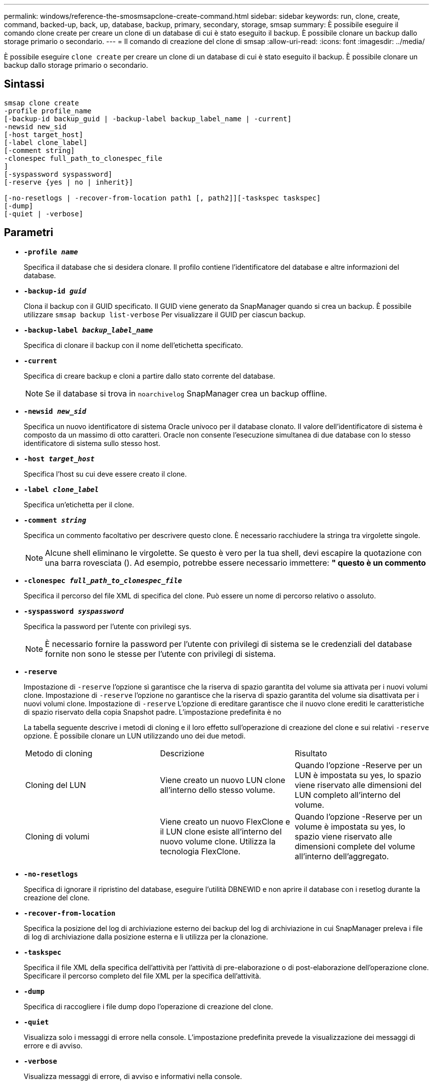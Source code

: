 ---
permalink: windows/reference-the-smosmsapclone-create-command.html 
sidebar: sidebar 
keywords: run, clone, create, command, backed-up, back, up, database, backup, primary, secondary, storage, smsap 
summary: È possibile eseguire il comando clone create per creare un clone di un database di cui è stato eseguito il backup. È possibile clonare un backup dallo storage primario o secondario. 
---
= Il comando di creazione del clone di smsap
:allow-uri-read: 
:icons: font
:imagesdir: ../media/


[role="lead"]
È possibile eseguire `clone create` per creare un clone di un database di cui è stato eseguito il backup. È possibile clonare un backup dallo storage primario o secondario.



== Sintassi

[listing]
----

smsap clone create
-profile profile_name
[-backup-id backup_guid | -backup-label backup_label_name | -current]
-newsid new_sid
[-host target_host]
[-label clone_label]
[-comment string]
-clonespec full_path_to_clonespec_file
]
[-syspassword syspassword]
[-reserve {yes | no | inherit}]

[-no-resetlogs | -recover-from-location path1 [, path2]][-taskspec taskspec]
[-dump]
[-quiet | -verbose]
----


== Parametri

* *`-profile _name_`*
+
Specifica il database che si desidera clonare. Il profilo contiene l'identificatore del database e altre informazioni del database.

* *`-backup-id _guid_`*
+
Clona il backup con il GUID specificato. Il GUID viene generato da SnapManager quando si crea un backup. È possibile utilizzare `smsap backup list-verbose` Per visualizzare il GUID per ciascun backup.

* *`-backup-label _backup_label_name_`*
+
Specifica di clonare il backup con il nome dell'etichetta specificato.

* *`-current`*
+
Specifica di creare backup e cloni a partire dallo stato corrente del database.

+

NOTE: Se il database si trova in `noarchivelog` SnapManager crea un backup offline.

* *`-newsid _new_sid_`*
+
Specifica un nuovo identificatore di sistema Oracle univoco per il database clonato. Il valore dell'identificatore di sistema è composto da un massimo di otto caratteri. Oracle non consente l'esecuzione simultanea di due database con lo stesso identificatore di sistema sullo stesso host.

* *`-host _target_host_`*
+
Specifica l'host su cui deve essere creato il clone.

* *`-label _clone_label_`*
+
Specifica un'etichetta per il clone.

* *`-comment _string_`*
+
Specifica un commento facoltativo per descrivere questo clone. È necessario racchiudere la stringa tra virgolette singole.

+

NOTE: Alcune shell eliminano le virgolette. Se questo è vero per la tua shell, devi escapire la quotazione con una barra rovesciata (). Ad esempio, potrebbe essere necessario immettere: *" questo è un commento*

* *`-clonespec _full_path_to_clonespec_file_`*
+
Specifica il percorso del file XML di specifica del clone. Può essere un nome di percorso relativo o assoluto.

* *`-syspassword _syspassword_`*
+
Specifica la password per l'utente con privilegi sys.

+

NOTE: È necessario fornire la password per l'utente con privilegi di sistema se le credenziali del database fornite non sono le stesse per l'utente con privilegi di sistema.

* *`-reserve`*
+
Impostazione di `-reserve` l'opzione sì garantisce che la riserva di spazio garantita del volume sia attivata per i nuovi volumi clone. Impostazione di `-reserve` l'opzione no garantisce che la riserva di spazio garantita del volume sia disattivata per i nuovi volumi clone. Impostazione di `-reserve` L'opzione di ereditare garantisce che il nuovo clone erediti le caratteristiche di spazio riservato della copia Snapshot padre. L'impostazione predefinita è no

+
La tabella seguente descrive i metodi di cloning e il loro effetto sull'operazione di creazione del clone e sui relativi `-reserve` opzione. È possibile clonare un LUN utilizzando uno dei due metodi.

+
|===


| Metodo di cloning | Descrizione | Risultato 


 a| 
Cloning del LUN
 a| 
Viene creato un nuovo LUN clone all'interno dello stesso volume.
 a| 
Quando l'opzione -Reserve per un LUN è impostata su yes, lo spazio viene riservato alle dimensioni del LUN completo all'interno del volume.



 a| 
Cloning di volumi
 a| 
Viene creato un nuovo FlexClone e il LUN clone esiste all'interno del nuovo volume clone. Utilizza la tecnologia FlexClone.
 a| 
Quando l'opzione -Reserve per un volume è impostata su yes, lo spazio viene riservato alle dimensioni complete del volume all'interno dell'aggregato.

|===
* *`-no-resetlogs`*
+
Specifica di ignorare il ripristino del database, eseguire l'utilità DBNEWID e non aprire il database con i resetlog durante la creazione del clone.

* *`-recover-from-location`*
+
Specifica la posizione del log di archiviazione esterno dei backup del log di archiviazione in cui SnapManager preleva i file di log di archiviazione dalla posizione esterna e li utilizza per la clonazione.

* *`-taskspec`*
+
Specifica il file XML della specifica dell'attività per l'attività di pre-elaborazione o di post-elaborazione dell'operazione clone. Specificare il percorso completo del file XML per la specifica dell'attività.

* *`-dump`*
+
Specifica di raccogliere i file dump dopo l'operazione di creazione del clone.

* *`-quiet`*
+
Visualizza solo i messaggi di errore nella console. L'impostazione predefinita prevede la visualizzazione dei messaggi di errore e di avviso.

* *`-verbose`*
+
Visualizza messaggi di errore, di avviso e informativi nella console.





== Esempio

Nell'esempio riportato di seguito viene clonato il backup utilizzando una specifica di cloni creata per questo clone:

[listing]
----
smsap clone create -profile SALES1 -backup-label full_backup_sales_May -newsid
CLONE -label sales1_clone -clonespec E:\\spec\\clonespec.xml
----
[listing]
----
Operation Id [8abc01ec0e794e3f010e794e6e9b0001] succeeded.
----